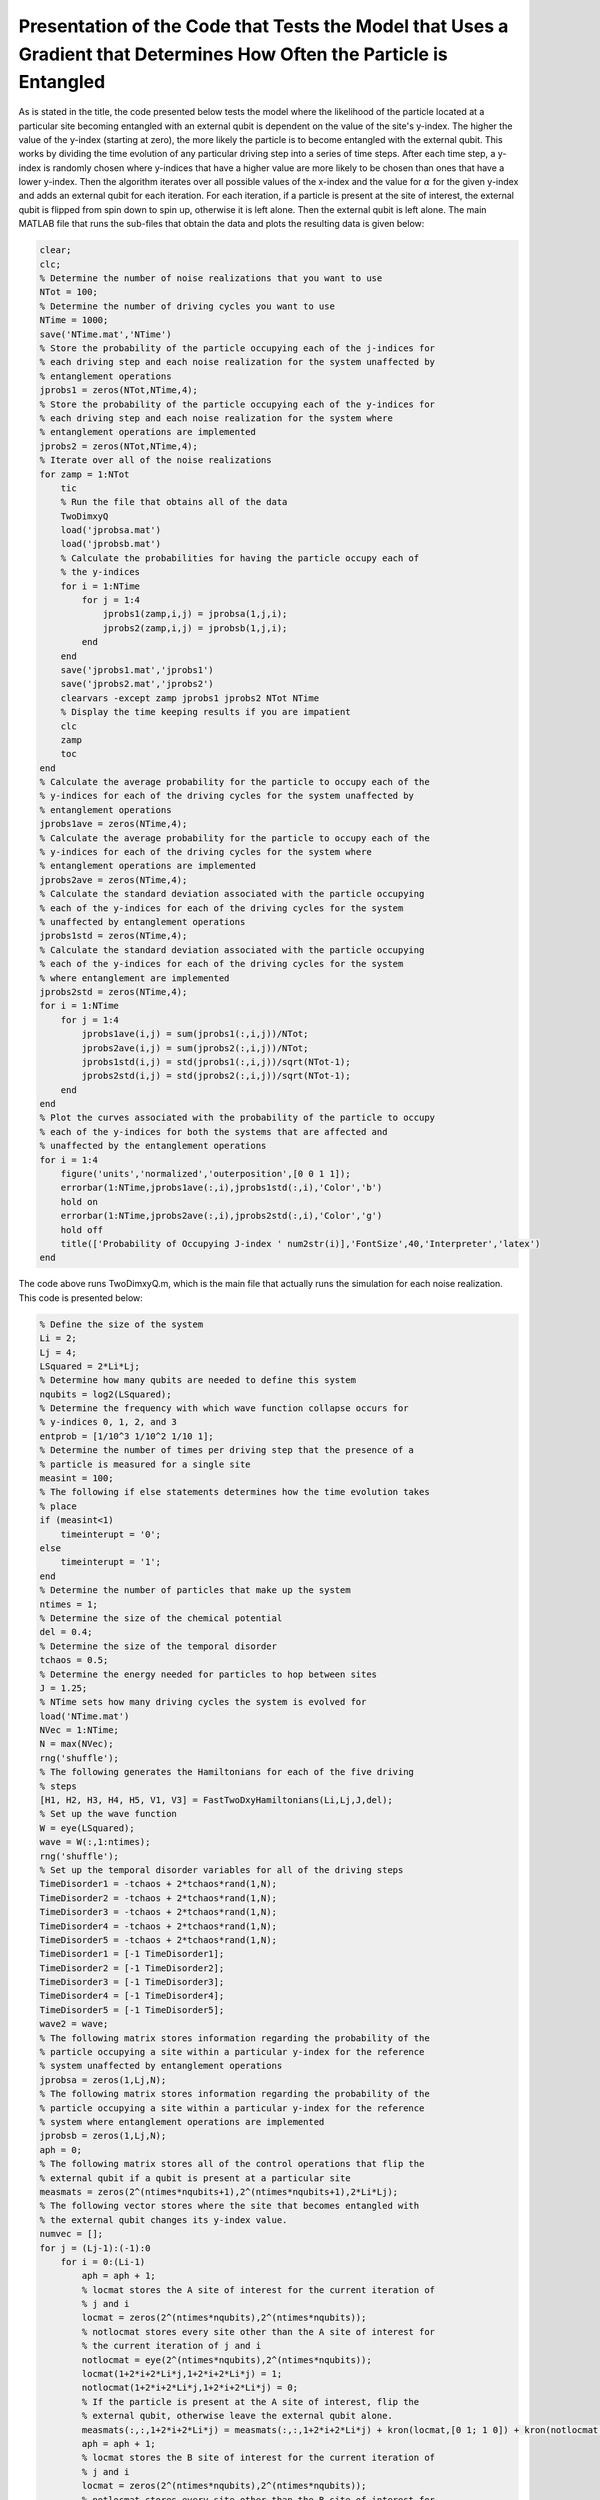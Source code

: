 ======================================================================================================================
Presentation of the Code that Tests the Model that Uses a Gradient that Determines How Often the Particle is Entangled
======================================================================================================================

As is stated in the title, the code presented below tests the model where the likelihood of the particle located at a particular site becoming entangled with an external qubit is dependent on the value of the site's y-index. The higher the value of the y-index (starting at zero), the more likely the particle is to become entangled with the external qubit. This works by dividing the time evolution of any particular driving step into a series of time steps. After each time step, a y-index is randomly chosen where y-indices that have a higher value are more likely to be chosen than ones that have a lower y-index. Then the algorithm iterates over all possible values of the x-index and the value for :math:`$\alpha$` for the given y-index and adds an external qubit for each iteration. For each iteration, if a particle is present at the site of interest, the external qubit is flipped from spin down to spin up, otherwise it is left alone. Then the external qubit is left alone. The main MATLAB file that runs the sub-files that obtain the data and plots the resulting data is given below:

.. code-block:: matlab

   clear;
   clc;
   % Determine the number of noise realizations that you want to use
   NTot = 100;
   % Determine the number of driving cycles you want to use
   NTime = 1000;
   save('NTime.mat','NTime')
   % Store the probability of the particle occupying each of the j-indices for
   % each driving step and each noise realization for the system unaffected by
   % entanglement operations
   jprobs1 = zeros(NTot,NTime,4);
   % Store the probability of the particle occupying each of the y-indices for
   % each driving step and each noise realization for the system where
   % entanglement operations are implemented
   jprobs2 = zeros(NTot,NTime,4);
   % Iterate over all of the noise realizations
   for zamp = 1:NTot
       tic
       % Run the file that obtains all of the data
       TwoDimxyQ
       load('jprobsa.mat')
       load('jprobsb.mat')
       % Calculate the probabilities for having the particle occupy each of
       % the y-indices
       for i = 1:NTime
           for j = 1:4
               jprobs1(zamp,i,j) = jprobsa(1,j,i);
               jprobs2(zamp,i,j) = jprobsb(1,j,i);
           end
       end
       save('jprobs1.mat','jprobs1')
       save('jprobs2.mat','jprobs2')
       clearvars -except zamp jprobs1 jprobs2 NTot NTime
       % Display the time keeping results if you are impatient
       clc
       zamp
       toc
   end
   % Calculate the average probability for the particle to occupy each of the
   % y-indices for each of the driving cycles for the system unaffected by
   % entanglement operations
   jprobs1ave = zeros(NTime,4);
   % Calculate the average probability for the particle to occupy each of the
   % y-indices for each of the driving cycles for the system where
   % entanglement operations are implemented
   jprobs2ave = zeros(NTime,4);
   % Calculate the standard deviation associated with the particle occupying
   % each of the y-indices for each of the driving cycles for the system
   % unaffected by entanglement operations
   jprobs1std = zeros(NTime,4);
   % Calculate the standard deviation associated with the particle occupying
   % each of the y-indices for each of the driving cycles for the system
   % where entanglement are implemented
   jprobs2std = zeros(NTime,4);
   for i = 1:NTime
       for j = 1:4
           jprobs1ave(i,j) = sum(jprobs1(:,i,j))/NTot;
           jprobs2ave(i,j) = sum(jprobs2(:,i,j))/NTot;
           jprobs1std(i,j) = std(jprobs1(:,i,j))/sqrt(NTot-1);
           jprobs2std(i,j) = std(jprobs2(:,i,j))/sqrt(NTot-1);
       end
   end
   % Plot the curves associated with the probability of the particle to occupy
   % each of the y-indices for both the systems that are affected and
   % unaffected by the entanglement operations
   for i = 1:4
       figure('units','normalized','outerposition',[0 0 1 1]);
       errorbar(1:NTime,jprobs1ave(:,i),jprobs1std(:,i),'Color','b')
       hold on
       errorbar(1:NTime,jprobs2ave(:,i),jprobs2std(:,i),'Color','g')
       hold off
       title(['Probability of Occupying J-index ' num2str(i)],'FontSize',40,'Interpreter','latex')
   end

The code above runs TwoDimxyQ.m, which is the main file that actually runs the simulation for each noise realization. This code is presented below:

.. code-block:: matlab

    % Define the size of the system
    Li = 2;
    Lj = 4;
    LSquared = 2*Li*Lj;
    % Determine how many qubits are needed to define this system
    nqubits = log2(LSquared);
    % Determine the frequency with which wave function collapse occurs for
    % y-indices 0, 1, 2, and 3
    entprob = [1/10^3 1/10^2 1/10 1];
    % Determine the number of times per driving step that the presence of a
    % particle is measured for a single site
    measint = 100;
    % The following if else statements determines how the time evolution takes
    % place
    if (measint<1)
        timeinterupt = '0';
    else
        timeinterupt = '1';
    end
    % Determine the number of particles that make up the system
    ntimes = 1;
    % Determine the size of the chemical potential
    del = 0.4;
    % Determine the size of the temporal disorder
    tchaos = 0.5;
    % Determine the energy needed for particles to hop between sites
    J = 1.25;
    % NTime sets how many driving cycles the system is evolved for
    load('NTime.mat')
    NVec = 1:NTime;
    N = max(NVec);
    rng('shuffle');
    % The following generates the Hamiltonians for each of the five driving
    % steps
    [H1, H2, H3, H4, H5, V1, V3] = FastTwoDxyHamiltonians(Li,Lj,J,del);
    % Set up the wave function
    W = eye(LSquared);
    wave = W(:,1:ntimes);
    rng('shuffle');
    % Set up the temporal disorder variables for all of the driving steps
    TimeDisorder1 = -tchaos + 2*tchaos*rand(1,N);
    TimeDisorder2 = -tchaos + 2*tchaos*rand(1,N);
    TimeDisorder3 = -tchaos + 2*tchaos*rand(1,N);
    TimeDisorder4 = -tchaos + 2*tchaos*rand(1,N);
    TimeDisorder5 = -tchaos + 2*tchaos*rand(1,N);
    TimeDisorder1 = [-1 TimeDisorder1];
    TimeDisorder2 = [-1 TimeDisorder2];
    TimeDisorder3 = [-1 TimeDisorder3];
    TimeDisorder4 = [-1 TimeDisorder4];
    TimeDisorder5 = [-1 TimeDisorder5];
    wave2 = wave;
    % The following matrix stores information regarding the probability of the
    % particle occupying a site within a particular y-index for the reference
    % system unaffected by entanglement operations
    jprobsa = zeros(1,Lj,N);
    % The following matrix stores information regarding the probability of the
    % particle occupying a site within a particular y-index for the reference
    % system where entanglement operations are implemented
    jprobsb = zeros(1,Lj,N);
    aph = 0;
    % The following matrix stores all of the control operations that flip the
    % external qubit if a qubit is present at a particular site
    measmats = zeros(2^(ntimes*nqubits+1),2^(ntimes*nqubits+1),2*Li*Lj);
    % The following vector stores where the site that becomes entangled with
    % the external qubit changes its y-index value.
    numvec = [];
    for j = (Lj-1):(-1):0
        for i = 0:(Li-1)
            aph = aph + 1;
            % locmat stores the A site of interest for the current iteration of
            % j and i
            locmat = zeros(2^(ntimes*nqubits),2^(ntimes*nqubits));
            % notlocmat stores every site other than the A site of interest for
            % the current iteration of j and i
            notlocmat = eye(2^(ntimes*nqubits),2^(ntimes*nqubits));
            locmat(1+2*i+2*Li*j,1+2*i+2*Li*j) = 1;
            notlocmat(1+2*i+2*Li*j,1+2*i+2*Li*j) = 0;
            % If the particle is present at the A site of interest, flip the
            % external qubit, otherwise leave the external qubit alone.
            measmats(:,:,1+2*i+2*Li*j) = measmats(:,:,1+2*i+2*Li*j) + kron(locmat,[0 1; 1 0]) + kron(notlocmat,[1 0; 0 1]);
            aph = aph + 1;
            % locmat stores the B site of interest for the current iteration of
            % j and i
            locmat = zeros(2^(ntimes*nqubits),2^(ntimes*nqubits));
            % notlocmat stores every site other than the B site of interest for
            % the current iteration of j and i
            notlocmat = eye(2^(ntimes*nqubits),2^(ntimes*nqubits));
            locmat(2+2*i+2*Li*j,2+2*i+2*Li*j) = 1;
            notlocmat(2+2*i+2*Li*j,2+2*i+2*Li*j) = 0;
            % If the particle is present at the B site of interest, flip the
            % external qubit, otherwise leave the external qubit alone.
            measmats(:,:,2+2*i+2*Li*j) = measmats(:,:,2+2*i+2*Li*j) + kron(locmat,[0 1; 1 0]) + kron(notlocmat,[1 0; 0 1]);
        end
        numvec = [numvec aph];
    end
    % Stores how many sites are in the system
    num = aph;
    % Time evolve the system that is unaffected by entanglement operations
    for z = 1:N
        wave2 = expm(-1i*(H5)*(1+TimeDisorder5(z))*2*pi/5)*expm(-1i*(H4)*(1+TimeDisorder4(z))*2*pi/5)*expm(-1i*(H3)*(1+TimeDisorder3(z))*2*pi/5)*expm(-1i*(H2)*(1+TimeDisorder2(z))*2*pi/5)*expm(-1i*(H1)*(1+TimeDisorder1(z))*2*pi/5)*wave2;
        % Calculate the probability for the particle to occupy each particular
        % value of the y-index
        for j = 0:(Lj-1)
            probnow = 0;
            for i = 0:(Li-1)
                for k = 1:2
                    probnow = probnow + abs(wave2(k+2*i+2*Li*j))^2;
                end
            end
            jprobsa(1,j+1,z) = probnow;
        end
    end
    % Generate the density matrix for the system where entanglement operations
    % are involved.
    if (ntimes==1)
        density = wave(:,1)*ctranspose(wave(:,1));
    else
        density = kron(wave(:,1)*ctranspose(wave(:,1)),wave(:,2)*ctranspose(wave(:,2)));
        for i = 3:ntimes
            density = kron(density,wave(:,i)*ctranspose(wave(:,i)));
        end
    end
    if (timeinterupt=='1')
        for z = 1:N
            unitnow = expm(-1i*(H1)*(1+TimeDisorder1(z))*2*pi/(5*measint));
            for t = 2:ntimes
                unitnow = kron(unitnow,expm(-1i*(H1)*(1+TimeDisorder1(z))*2*pi/(5*measint)));
            end
            for t = 1:measint
                density = unitnow*density*ctranspose(unitnow);
                % Draw a random number to determine probabilities
                draw = rand;
                for t2 = 1:length(entprob)
                    % If draw is less than the probvec value of the current
                    % iteration, set the y-index value of interest according to
                    % the current value of t2.
                    if (draw<entprob(t2))
                        cnow = t2;
                        break;
                    end
                end
                % Iterate over all sites that have the y-index of interest and
                % for all of those sites, add an external qubit. Then, if the
                % particle is present at the site of interest, flip the
                % external qubit from the spin down state to the spin up state.
                % Finally, remove the external qubit by calculating the reduced
                % density matrix.
                for ti = 0:(Li-1)
                    for tk = 1:2
                        density = kron(density,[1 0; 0 0]);
                        density = measmats(:,:,tk+2*ti+2*Li*(cnow-1))*density*ctranspose(measmats(:,:,tk+2*ti+2*Li*(cnow-1)));
                        [rdensity] = ReducedDensity(density,ntimes*nqubits+1,1:(ntimes*nqubits));
                        density = rdensity;
                    end
                end
            end
            %%%
            unitnow = expm(-1i*(H2)*(1+TimeDisorder2(z))*2*pi/(5*measint));
            for t = 2:ntimes
                unitnow = kron(unitnow,expm(-1i*(H2)*(1+TimeDisorder2(z))*2*pi/(5*measint)));
            end
            for t = 1:measint
                density = unitnow*density*ctranspose(unitnow);
                % Draw a random number to determine probabilities
                draw = rand;
                for t2 = 1:length(entprob)
                    % If draw is less than the probvec value of the current
                    % iteration, set the y-index value of interest according to
                    % the current value of t2.
                    if (draw<entprob(t2))
                        cnow = t2;
                        break;
                    end
                end
                % Iterate over all sites that have the y-index of interest and
                % for all of those sites, add an external qubit. Then, if the
                % particle is present at the site of interest, flip the
                % external qubit from the spin down state to the spin up state.
                % Finally, remove the external qubit by calculating the reduced
                % density matrix.
                for ti = 0:(Li-1)
                    for tk = 1:2
                        density = kron(density,[1 0; 0 0]);
                        density = measmats(:,:,tk+2*ti+2*Li*(cnow-1))*density*ctranspose(measmats(:,:,tk+2*ti+2*Li*(cnow-1)));
                        [rdensity] = ReducedDensity(density,ntimes*nqubits+1,1:(ntimes*nqubits));
                        density = rdensity;
                    end
                end
            end
            %%%
            unitnow = expm(-1i*(H3)*(1+TimeDisorder3(z))*2*pi/(5*measint));
            for t = 2:ntimes
                unitnow = kron(unitnow,expm(-1i*(H3)*(1+TimeDisorder3(z))*2*pi/(5*measint)));
            end
            for t = 1:measint
                density = unitnow*density*ctranspose(unitnow);
                % Draw a random number to determine probabilities
                draw = rand;
                for t2 = 1:length(entprob)
                    % If draw is less than the probvec value of the current
                    % iteration, set the y-index value of interest according to
                    % the current value of t2.
                    if (draw<entprob(t2))
                        cnow = t2;
                        break;
                    end
                end
                % Iterate over all sites that have the y-index of interest and
                % for all of those sites, add an external qubit. Then, if the
                % particle is present at the site of interest, flip the
                % external qubit from the spin down state to the spin up state.
                % Finally, remove the external qubit by calculating the reduced
                % density matrix.
                for ti = 0:(Li-1)
                    for tk = 1:2
                        density = kron(density,[1 0; 0 0]);
                        density = measmats(:,:,tk+2*ti+2*Li*(cnow-1))*density*ctranspose(measmats(:,:,tk+2*ti+2*Li*(cnow-1)));
                        [rdensity] = ReducedDensity(density,ntimes*nqubits+1,1:(ntimes*nqubits));
                        density = rdensity;
                    end
                end
            end
            %%%
            unitnow = expm(-1i*(H4)*(1+TimeDisorder4(z))*2*pi/(5*measint));
            for t = 2:ntimes
                unitnow = kron(unitnow,expm(-1i*(H4)*(1+TimeDisorder4(z))*2*pi/(5*measint)));
            end
            for t = 1:measint
                density = unitnow*density*ctranspose(unitnow);
                % Draw a random number to determine probabilities
                draw = rand;
                for t2 = 1:length(entprob)
                    % If draw is less than the probvec value of the current
                    % iteration, set the y-index value of interest according to
                    % the current value of t2.
                    if (draw<entprob(t2))
                        cnow = t2;
                        break;
                    end
                end
                % Iterate over all sites that have the y-index of interest and
                % for all of those sites, add an external qubit. Then, if the
                % particle is present at the site of interest, flip the
                % external qubit from the spin down state to the spin up state.
                % Finally, remove the external qubit by calculating the reduced
                % density matrix.
                for ti = 0:(Li-1)
                    for tk = 1:2
                        density = kron(density,[1 0; 0 0]);
                        density = measmats(:,:,tk+2*ti+2*Li*(cnow-1))*density*ctranspose(measmats(:,:,tk+2*ti+2*Li*(cnow-1)));
                        [rdensity] = ReducedDensity(density,ntimes*nqubits+1,1:(ntimes*nqubits));
                        density = rdensity;
                    end
                end
            end
            %%%
            unitnow = expm(-1i*(H5)*(1+TimeDisorder5(z))*2*pi/(5*measint));
            for t = 2:ntimes
                unitnow = kron(unitnow,expm(-1i*(H5)*(1+TimeDisorder5(z))*2*pi/(5*measint)));
            end
            for t = 1:measint
                density = unitnow*density*ctranspose(unitnow);
                % Draw a random number to determine probabilities
                draw = rand;
                for t2 = 1:length(entprob)
                    % If draw is less than the probvec value of the current
                    % iteration, set the y-index value of interest according to
                    % the current value of t2.
                    if (draw<entprob(t2))
                        cnow = t2;
                        break;
                    end
                end
                % Iterate over all sites that have the y-index of interest and
                % for all of those sites, add an external qubit. Then, if the
                % particle is present at the site of interest, flip the
                % external qubit from the spin down state to the spin up state.
                % Finally, remove the external qubit by calculating the reduced
                % density matrix.
                for ti = 0:(Li-1)
                    for tk = 1:2
                        density = kron(density,[1 0; 0 0]);
                        density = measmats(:,:,tk+2*ti+2*Li*(cnow-1))*density*ctranspose(measmats(:,:,tk+2*ti+2*Li*(cnow-1)));
                        [rdensity] = ReducedDensity(density,ntimes*nqubits+1,1:(ntimes*nqubits));
                        density = rdensity;
                    end
                end
            end
            % Calculate the probability for the particle to occupy each of the
            % sites
            for j = 0:(Lj-1)
                probnow = 0;
                for i = 0:(Li-1)
                    for k = 1:2
                        probnow = probnow + abs(density(k+2*i+2*Li*j,k+2*i+2*Li*j));
                    end
                end
                jprobsb(1,j+1,z) = probnow;
            end
        end
    else
        % Determine after how many driving steps the entanglement operations
        % are implemented
        measint2 = round(1/measint);
        aph = 0;
        % Iterate over all of the driving cycles
        for z = 1:N
            % Iterate over all of the driving steps
            for z2 = 1:5
                aph = aph + 1;
                % If z2==1, implement the first driving step
                if (z2==1)
                    unitnow = expm(-1i*(H1)*(1+TimeDisorder1(z))*2*pi/5);
                    for z3 = 2:ntimes
                        unitnow = kron(unitnow,expm(-1i*(H1)*(1+TimeDisorder1(z))*2*pi/5));
                    end
                    density = unitnow*density*ctranspose(unitnow);
                % If z2==2, implement the second driving step
                elseif (z2==2)
                    unitnow = expm(-1i*(H2)*(1+TimeDisorder2(z))*2*pi/5);
                    for z3 = 2:ntimes
                        unitnow = kron(unitnow,expm(-1i*(H2)*(1+TimeDisorder2(z))*2*pi/5));
                    end
                    density = unitnow*density*ctranspose(unitnow);
                % If z2==3, implement the third driving step
                elseif (z2==3)
                    unitnow = expm(-1i*(H3)*(1+TimeDisorder3(z))*2*pi/5);
                    for z3 = 2:ntimes
                        unitnow = kron(unitnow,expm(-1i*(H3)*(1+TimeDisorder3(z))*2*pi/5));
                    end
                    density = unitnow*density*ctranspose(unitnow);
                % If z2==4, implement the fourth driving step
                elseif (z2==4)
                    unitnow = expm(-1i*(H4)*(1+TimeDisorder4(z))*2*pi/5);
                    for z3 = 2:ntimes
                        unitnow = kron(unitnow,expm(-1i*(H4)*(1+TimeDisorder4(z))*2*pi/5));
                    end
                    density = unitnow*density*ctranspose(unitnow);
                % If z2==5, implement the fifth driving step
                elseif (z2==5)
                    unitnow = expm(-1i*(H5)*(1+TimeDisorder5(z))*2*pi/5);
                    for z3 = 2:ntimes
                        unitnow = kron(unitnow,expm(-1i*(H5)*(1+TimeDisorder5(z))*2*pi/5));
                    end
                    density = unitnow*density*ctranspose(unitnow);
                end
                % Draw a random number to determine probabilities
                draw = rand;
                for t2 = 1:length(entprob)
                    % If draw is less than the probvec value of the current
                    % iteration, set the y-index value of interest according to
                    % the current value of t2.
                    if (draw<entprob(t2))
                        cnow = t2;
                        break;
                    end
                end
                % Iterate over all sites that have the y-index of interest and
                % for all of those sites, add an external qubit. Then, if the
                % particle is present at the site of interest, flip the
                % external qubit from the spin down state to the spin up state.
                % Finally, remove the external qubit by calculating the reduced
                % density matrix.
                for ti = 0:(Li-1)
                    for tk = 1:2
                        density = kron(density,[1 0; 0 0]);
                        density = measmats(:,:,tk+2*ti+2*Li*(cnow-1))*density*ctranspose(measmats(:,:,tk+2*ti+2*Li*(cnow-1)));
                        [rdensity] = ReducedDensity(density,ntimes*nqubits+1,1:(ntimes*nqubits));
                        density = rdensity;
                    end
                end
                % If the current iteration is for the fifth driving step,
                % calculate the probability for the particle to occupy each of
                % the y-indices.
                if (z2==5)
                    for j = 0:(Lj-1)
                        probnow = 0;
                        for i = 0:(Li-1)
                            for k = 1:2
                                probnow = probnow + abs(density(k+2*i+2*Li*j,k+2*i+2*Li*j));
                            end
                        end
                        jprobsb(1,j+1,z) = probnow;
                    end
                end
            end
        end
    end
    save('jprobsa.mat','jprobsa')
    save('jprobsb.mat','jprobsb')

This uses the function FastTwoDxyHamiltonians.m, which generates the Hamiltonians that implement the five driving steps. This function is presented as follows:

.. code-block:: matlab

    function [Ham1, Ham2, Ham3, Ham4, Ham5, Vel1, Vel3] = FastTwoDxyHamiltonians(Li,Lj,J,del)
    % This function generates the Hamiltonians that implement the five step
    % Floquet drive as well as the velocity matrices that are used to measure
    % the topological current during the first and third driving steps. The
    % system is defined by Li sites in the x-direction and Lj sites in the
    % y-direction, the hopping strength is given by J, and the strength of the
    % on-site potential implemented during step 5 is given by del.
    %%%
    % Define the total number of sites that defines the system with LSquared
    LSquared = 2*Li*Lj;
    % Initialize all of the Hamiltonians and the velocity matrices as matrices
    % of zeros
    Muy = zeros(LSquared);
    H1 = Muy;
    H2 = Muy;
    H3 = Muy;
    H4 = Muy;
    H5 = Muy;
    V1 = Muy;
    V3 = Muy;
    % Populate all of the Hamiltonians and the velocity matrices in the
    % appropriate locations such that they perform that actions they were
    % intended to.
    for i = 2:2:LSquared
        H1(i,(i-1)) = -J;
        H1((i-1),i) = -J;
        V1((i-1),i) = -1i*J;
        V1(i,(i-1)) = 1i*J;
    end
    clear i
    for i = 0:(Li-1)
        for j = 0:(Lj-2)
            H2((2+2*i+2*Li*(j+1)),(1+2*rem((i+1),Li)+2*Li*j)) = -J;
            H2((1+2*rem((i+1),Li)+2*Li*j),(2+2*i+2*Li*(j+1))) = -J;
            H4((2+2*i+2*Li*j),(1+2*i+2*Li*(j+1))) = -J;
            H4((1+2*i+2*Li*(j+1)),(2+2*i+2*Li*j)) = -J;
        end
        clear j
        for j = 0:(Lj-1)
            H3((1+2*rem((i+1),Li)+2*Li*j),(2+2*i+2*Li*j)) = -J;
            H3((2+2*i+2*Li*j),(1+2*rem((i+1),Li)+2*Li*j)) = -J;
            V3((1+2*rem((i+1),Li)+2*Li*j),(2+2*i+2*Li*j)) = -1i*J;
            V3((2+2*i+2*Li*j),(1+2*rem((i+1),Li)+2*Li*j)) = 1i*J;
        end
    end
    for k = 1:LSquared
        H5(k,k) = ((-1)^(k-1))*del;
    end
    % Give the results as output.
    Ham1 = H1;
    Ham2 = H2;
    Ham3 = H3;
    Ham4 = H4;
    Ham5 = H5;
    Vel1 = V1;
    Vel3 = V3;
    end

An additional helper function named ReducedDensity.m is used to calculate the reduced density matrix and thereby, effectively remove the additional qubit.

.. code-block:: matlab

    function [rdensity] = ReducedDensity(densityi,size,targets)
    % This function takes the density matrix densityi composed of size qubits
    % and calculates the reduced density matrix for the qubits given by targets
    % and returns this reduced density matrix as rdensity
    %%%
    % Determine the number of qubits that compose targets
    nq = length(targets);
    % Determine the number of qubits in densityi that are not going to compose
    % the outputted reduced density matrix
    nq2 = size - nq;
    % Initialize the matrix that will store the reduced density matrix
    redden = zeros(2^nq);
    % Iterate over all possible configurations of the qubits that will not
    % compose the reduced density matrix
    for i = 0:(2^nq2-1)
        % Express the number for the current iteration as a bitstring of length
        % nq2
        const = dec2bin(i);
        const2 = nq2 - length(const);
        for j = 1:const2
            const = ['0' const];
        end
        % count is used to determine how far across the bitstring we have gone
        % when using the information in the bitstring to generate the matrix
        % opmat that will be used to create the reduced density matrix.
        count = 0;
        % If 1 is an entry of targets, then make the first matrix that composes
        % the set of Kronecker products that generates opmat be the 2 by 2
        % identity matrix
        if sum(1==targets)
            opmat = eye(2);
        else
        % Otherwise make the first matrix that composes this set of Kronecker
        % products be the appropriate single qubit spin vector
            count = count+1;
            if (const(count)=='1')
                opmat = [0; 1];
            else
                opmat = [1; 0];
            end
        end
        % Iterate through all of the rest of the qubits (both the target qubits
        % for the reduced density matrix as well as all of the other qubits)
        % and determine whether the next matrix in the set of Kronecker
        % products should be an identity matrix or the spin up or down state
        % vector. If the qubit of interest is a target qubit for the reduced
        % density matrix then use the identity matrix otherwise use the
        % appropriate state vector.
        for j = 2:size
            if sum(j==targets)
                opmat = kron(opmat,eye(2));
            else
                count = count + 1;
                if (const(count)=='1')
                    opmat = kron(opmat,[0; 1]);
                else
                    opmat = kron(opmat,[1; 0]);
                end
            end
        end
        % Use opmat to perform operations on densityi in order to obtain the
        % appropriate information about the reduced density matrix and add this
        % information to redden.
        redden = redden + ctranspose(opmat)*densityi*opmat;
    end
    % Normalize redden
    redden = redden/trace(abs(redden));
    % Return the reduced density matrix as rdensity
    rdensity = redden;
    end
